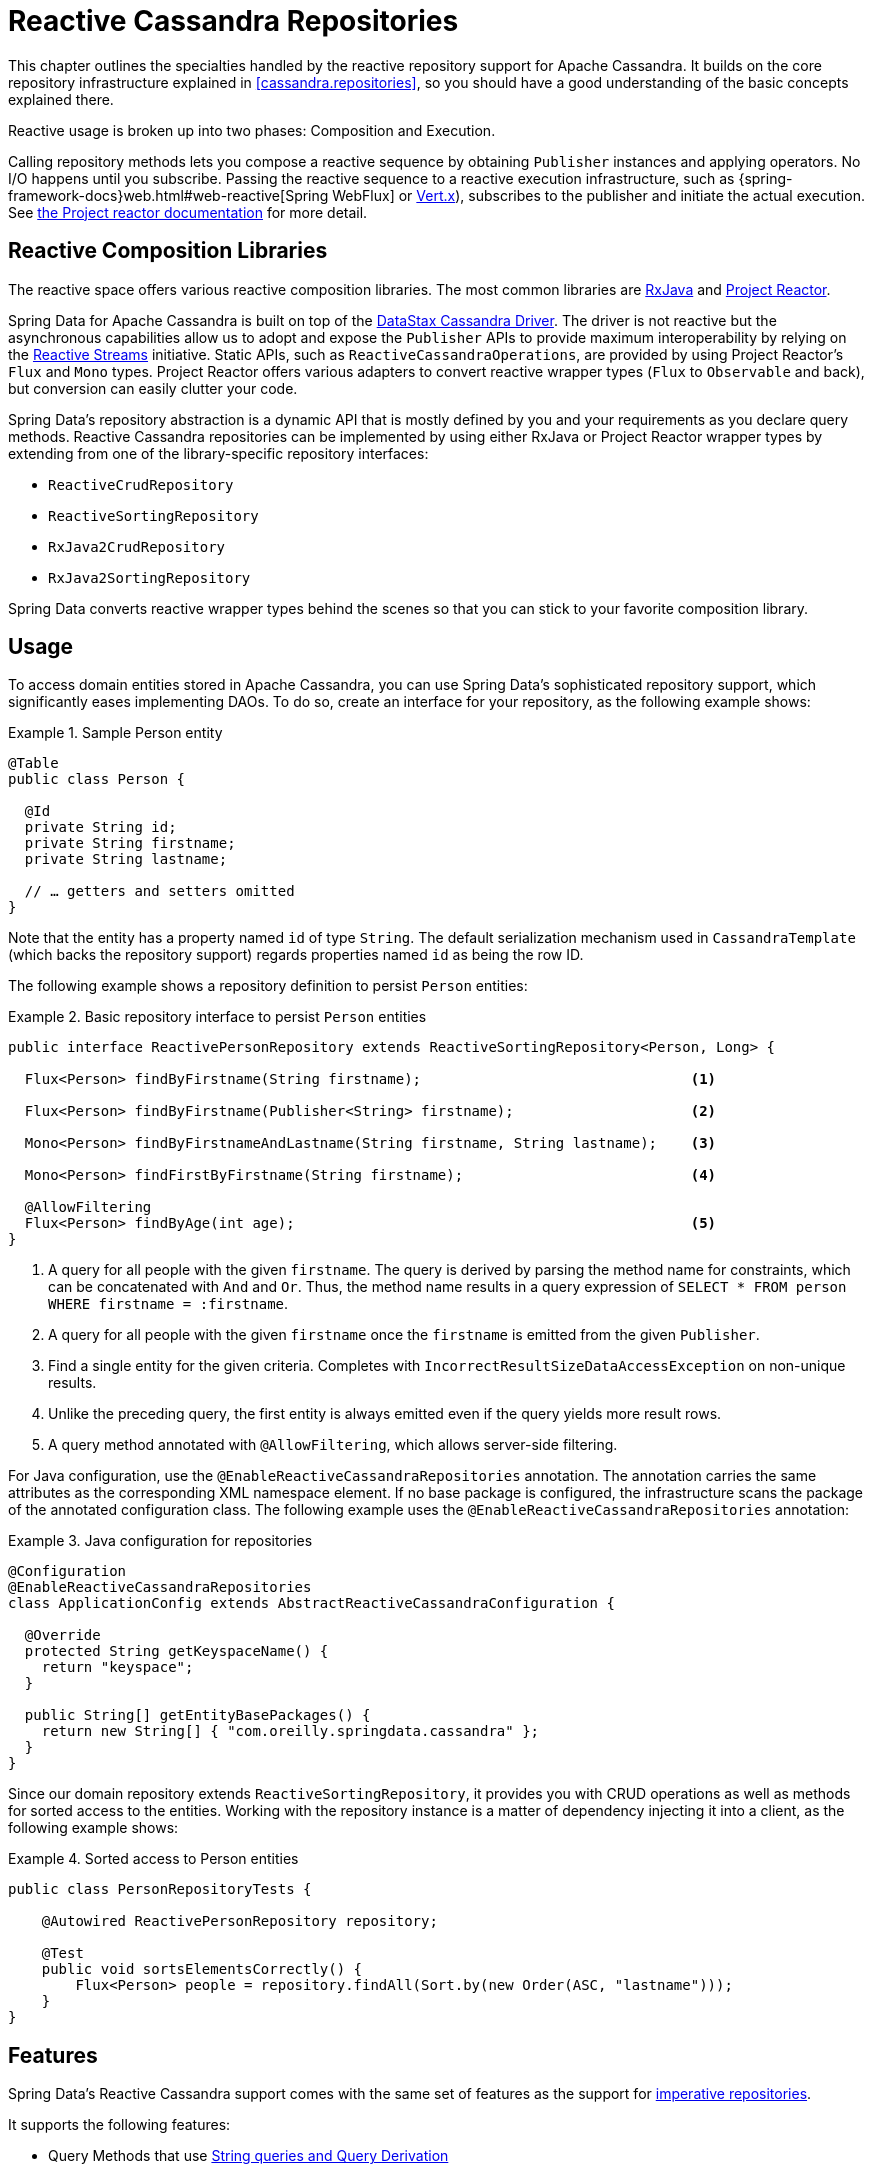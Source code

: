 [[cassandra.reactive.repositories]]
= Reactive Cassandra Repositories

This chapter outlines the specialties handled by the reactive repository support for Apache Cassandra.
It builds on the core repository infrastructure explained in <<cassandra.repositories>>, so
you should have a good understanding of the basic concepts explained there.

Reactive usage is broken up into two phases: Composition and Execution.

Calling repository methods lets you compose a reactive sequence by obtaining `Publisher` instances and applying operators.
No I/O happens until you subscribe. Passing the reactive sequence to a reactive execution infrastructure,
such as {spring-framework-docs}web.html#web-reactive[Spring WebFlux]
or http://vertx.io/docs/vertx-reactive-streams/java/[Vert.x]), subscribes to the publisher and initiate
the actual execution. See http://projectreactor.io/docs/core/release/reference/#reactive.subscribe[the Project reactor documentation] for more detail.


[[cassandra.reactive.repositories.libraries]]
== Reactive Composition Libraries

The reactive space offers various reactive composition libraries. The most common libraries are
https://github.com/ReactiveX/RxJava[RxJava] and https://projectreactor.io/[Project Reactor].

Spring Data for Apache Cassandra is built on top of the https://github.com/datastax/java-driver[DataStax Cassandra Driver].
The driver is not reactive but the asynchronous capabilities allow us to adopt and expose the `Publisher` APIs
to provide maximum interoperability by relying on the http://www.reactive-streams.org/[Reactive Streams] initiative.
Static APIs, such as `ReactiveCassandraOperations`, are provided by using Project Reactor's `Flux` and `Mono` types.
Project Reactor offers various adapters to convert reactive wrapper types (`Flux` to `Observable` and back),
but conversion can easily clutter your code.

Spring Data's repository abstraction is a dynamic API that is mostly defined by you and your requirements
as you declare query methods. Reactive Cassandra repositories can be implemented by using either RxJava
or Project Reactor wrapper types by extending from one of the library-specific repository interfaces:

* `ReactiveCrudRepository`
* `ReactiveSortingRepository`
* `RxJava2CrudRepository`
* `RxJava2SortingRepository`

Spring Data converts reactive wrapper types behind the scenes so that you can stick to your favorite composition library.


[[cassandra.reactive.repositories.usage]]
== Usage

To access domain entities stored in Apache Cassandra, you can use Spring Data's sophisticated repository support,
which significantly eases implementing DAOs. To do so, create an interface for your repository, as the following example shows:

.Sample Person entity
====
[source,java]
----
@Table
public class Person {

  @Id
  private String id;
  private String firstname;
  private String lastname;

  // … getters and setters omitted
}
----
====

Note that the entity has a property named `id` of type `String`.
The default serialization mechanism used in `CassandraTemplate` (which backs the repository support)
regards properties named `id` as being the row ID.

The following example shows a repository definition to persist `Person` entities:

.Basic repository interface to persist `Person` entities
====
[source]
----
public interface ReactivePersonRepository extends ReactiveSortingRepository<Person, Long> {

  Flux<Person> findByFirstname(String firstname);                                <1>

  Flux<Person> findByFirstname(Publisher<String> firstname);                     <2>

  Mono<Person> findByFirstnameAndLastname(String firstname, String lastname);    <3>

  Mono<Person> findFirstByFirstname(String firstname);                           <4>

  @AllowFiltering
  Flux<Person> findByAge(int age);                                               <5>
}
----
<1> A query for all people with the given `firstname`. The query is derived by parsing the method name for constraints, which can be concatenated with `And` and `Or`. Thus, the method name results in a query expression of `SELECT * FROM person WHERE firstname = :firstname`.
<2> A query for all people with the given `firstname` once the `firstname` is emitted from the given `Publisher`.
<3> Find a single entity for the given criteria. Completes with `IncorrectResultSizeDataAccessException` on non-unique results.
<4> Unlike the preceding query, the first entity is always emitted even if the query yields more result rows.
<5> A query method annotated with `@AllowFiltering`, which allows server-side filtering.
====

For Java configuration, use the `@EnableReactiveCassandraRepositories` annotation. The annotation carries the same attributes
as the corresponding XML namespace element. If no base package is configured, the infrastructure scans the package
of the annotated configuration class. The following example uses the `@EnableReactiveCassandraRepositories` annotation:

.Java configuration for repositories
====
[source,java]
----
@Configuration
@EnableReactiveCassandraRepositories
class ApplicationConfig extends AbstractReactiveCassandraConfiguration {

  @Override
  protected String getKeyspaceName() {
    return "keyspace";
  }

  public String[] getEntityBasePackages() {
    return new String[] { "com.oreilly.springdata.cassandra" };
  }
}
----
====

Since our domain repository extends `ReactiveSortingRepository`, it provides you with CRUD operations
as well as methods for sorted access to the entities. Working with the repository instance is a matter of
dependency injecting it into a client, as the following example shows:

.Sorted access to Person entities
====
[source,java]
----
public class PersonRepositoryTests {

    @Autowired ReactivePersonRepository repository;

    @Test
    public void sortsElementsCorrectly() {
        Flux<Person> people = repository.findAll(Sort.by(new Order(ASC, "lastname")));
    }
}
----
====

[[cassandra.reactive.repositories.features]]
== Features

Spring Data's Reactive Cassandra support comes with the same set of features as
the support for <<cassandra.repositories,imperative repositories>>.

It supports the following features:

* Query Methods that use <<cassandra.repositories.queries,String queries and Query Derivation>>
* <<projections>>

NOTE: Query methods must return a reactive type. Resolved types (`User` versus `Mono<User>`) are not supported.
